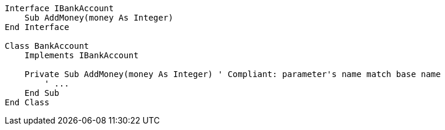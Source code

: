 [source,vbnet,diff-id=1,diff-type=compliant]
----
Interface IBankAccount
    Sub AddMoney(money As Integer)
End Interface

Class BankAccount
    Implements IBankAccount

    Private Sub AddMoney(money As Integer) ' Compliant: parameter's name match base name
        ' ...
    End Sub
End Class
----